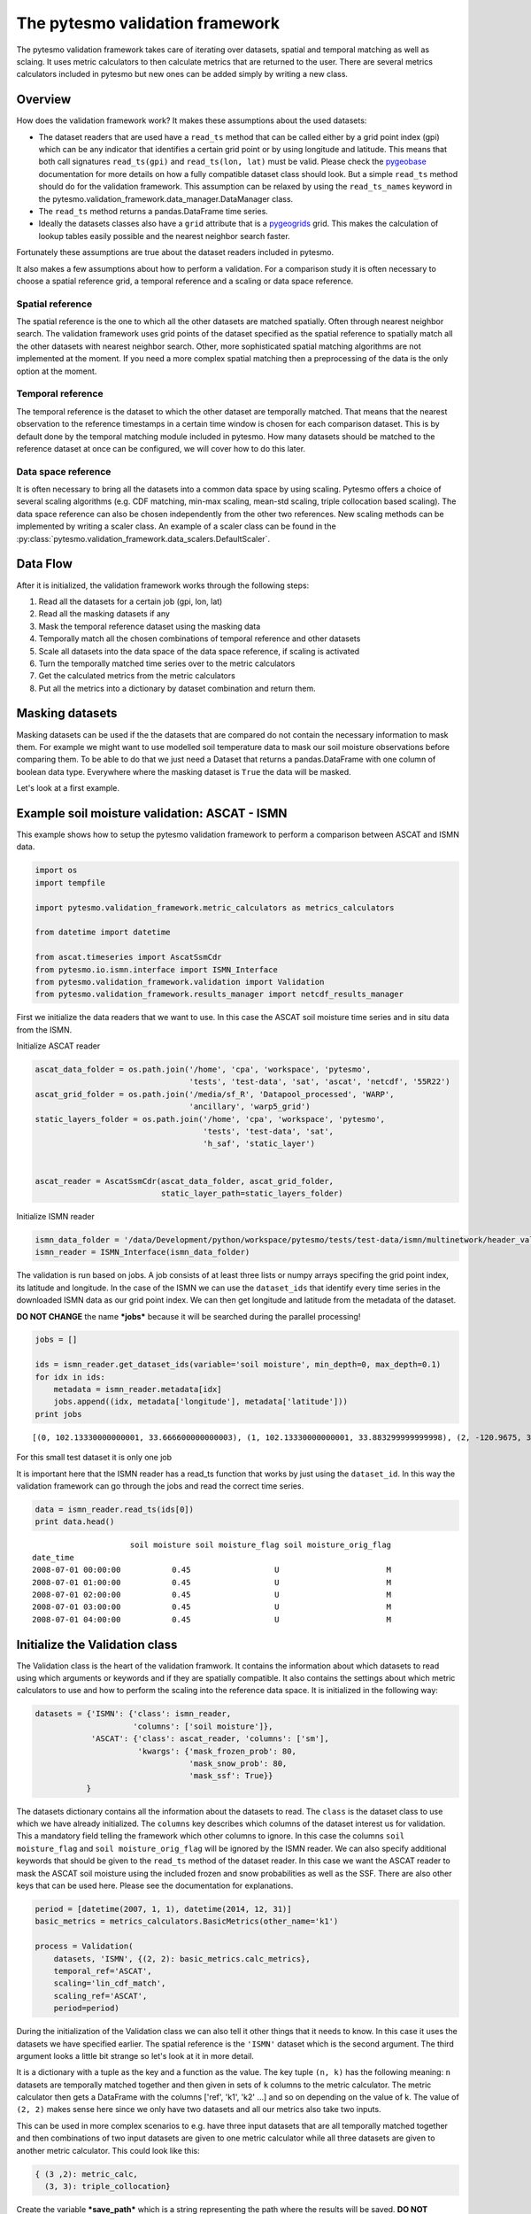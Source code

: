 
The pytesmo validation framework
================================

The pytesmo validation framework takes care of iterating over datasets,
spatial and temporal matching as well as sclaing. It uses metric
calculators to then calculate metrics that are returned to the user.
There are several metrics calculators included in pytesmo but new ones
can be added simply by writing a new class.

Overview
--------

How does the validation framework work? It makes these assumptions about
the used datasets:

-  The dataset readers that are used have a ``read_ts`` method that can
   be called either by a grid point index (gpi) which can be any
   indicator that identifies a certain grid point or by using longitude
   and latitude. This means that both call signatures ``read_ts(gpi)``
   and ``read_ts(lon, lat)`` must be valid. Please check the
   `pygeobase <https://github.com/TUW-GEO/pygeobase>`__ documentation
   for more details on how a fully compatible dataset class should look.
   But a simple ``read_ts`` method should do for the validation
   framework. This assumption can be relaxed by using the
   ``read_ts_names`` keyword in the
   pytesmo.validation\_framework.data\_manager.DataManager class.
-  The ``read_ts`` method returns a pandas.DataFrame time series.
-  Ideally the datasets classes also have a ``grid`` attribute that is a
   `pygeogrids <http://pygeogrids.readthedocs.org/en/latest/>`__ grid.
   This makes the calculation of lookup tables easily possible and the
   nearest neighbor search faster.

Fortunately these assumptions are true about the dataset readers
included in pytesmo.

It also makes a few assumptions about how to perform a validation. For a
comparison study it is often necessary to choose a spatial reference
grid, a temporal reference and a scaling or data space reference.

Spatial reference
~~~~~~~~~~~~~~~~~

The spatial reference is the one to which all the other datasets are
matched spatially. Often through nearest neighbor search. The validation
framework uses grid points of the dataset specified as the spatial
reference to spatially match all the other datasets with nearest
neighbor search. Other, more sophisticated spatial matching algorithms
are not implemented at the moment. If you need a more complex spatial
matching then a preprocessing of the data is the only option at the
moment.

Temporal reference
~~~~~~~~~~~~~~~~~~

The temporal reference is the dataset to which the other dataset are
temporally matched. That means that the nearest observation to the
reference timestamps in a certain time window is chosen for each
comparison dataset. This is by default done by the temporal matching
module included in pytesmo. How many datasets should be matched to the
reference dataset at once can be configured, we will cover how to do
this later.

Data space reference
~~~~~~~~~~~~~~~~~~~~

It is often necessary to bring all the datasets into a common data space
by using scaling. Pytesmo offers a choice of several scaling algorithms
(e.g. CDF matching, min-max scaling, mean-std scaling, triple
collocation based scaling). The data space reference can also be chosen
independently from the other two references. New scaling methods can be
implemented by writing a scaler class. An example of a scaler class can
be found in the :py:class:`pytesmo.validation_framework.data_scalers.DefaultScaler`.

Data Flow
---------

After it is initialized, the validation framework works through the
following steps:

1. Read all the datasets for a certain job (gpi, lon, lat)
2. Read all the masking datasets if any
3. Mask the temporal reference dataset using the masking data
4. Temporally match all the chosen combinations of temporal reference
   and other datasets
5. Scale all datasets into the data space of the data space reference,
   if scaling is activated
6. Turn the temporally matched time series over to the metric
   calculators
7. Get the calculated metrics from the metric calculators
8. Put all the metrics into a dictionary by dataset combination and
   return them.

Masking datasets
----------------

Masking datasets can be used if the the datasets that are compared do
not contain the necessary information to mask them. For example we might
want to use modelled soil temperature data to mask our soil moisture
observations before comparing them. To be able to do that we just need a
Dataset that returns a pandas.DataFrame with one column of boolean data
type. Everywhere where the masking dataset is ``True`` the data will be
masked.

Let's look at a first example.


Example soil moisture validation: ASCAT - ISMN
----------------------------------------------

This example shows how to setup the pytesmo validation framework to
perform a comparison between ASCAT and ISMN data.

.. code:: python

    import os
    import tempfile
    
    import pytesmo.validation_framework.metric_calculators as metrics_calculators
    
    from datetime import datetime
    
    from ascat.timeseries import AscatSsmCdr
    from pytesmo.io.ismn.interface import ISMN_Interface
    from pytesmo.validation_framework.validation import Validation
    from pytesmo.validation_framework.results_manager import netcdf_results_manager


First we initialize the data readers that we want to use. In this case
the ASCAT soil moisture time series and in situ data from the ISMN.

Initialize ASCAT reader

.. code:: python

    ascat_data_folder = os.path.join('/home', 'cpa', 'workspace', 'pytesmo',
                                     'tests', 'test-data', 'sat', 'ascat', 'netcdf', '55R22')
    ascat_grid_folder = os.path.join('/media/sf_R', 'Datapool_processed', 'WARP',
                                     'ancillary', 'warp5_grid')
    static_layers_folder = os.path.join('/home', 'cpa', 'workspace', 'pytesmo',
                                        'tests', 'test-data', 'sat',
                                        'h_saf', 'static_layer')
    
    
    ascat_reader = AscatSsmCdr(ascat_data_folder, ascat_grid_folder,
                               static_layer_path=static_layers_folder)

Initialize ISMN reader

.. code:: python

    ismn_data_folder = '/data/Development/python/workspace/pytesmo/tests/test-data/ismn/multinetwork/header_values/'
    ismn_reader = ISMN_Interface(ismn_data_folder)

The validation is run based on jobs. A job consists of at least three
lists or numpy arrays specifing the grid point index, its latitude and
longitude. In the case of the ISMN we can use the ``dataset_ids`` that
identify every time series in the downloaded ISMN data as our grid point
index. We can then get longitude and latitude from the metadata of the
dataset.

**DO NOT CHANGE** the name ***jobs*** because it will be searched during
the parallel processing!

.. code:: python

    jobs = []
    
    ids = ismn_reader.get_dataset_ids(variable='soil moisture', min_depth=0, max_depth=0.1)
    for idx in ids:
        metadata = ismn_reader.metadata[idx]
        jobs.append((idx, metadata['longitude'], metadata['latitude']))
    print jobs


.. parsed-literal::

    [(0, 102.13330000000001, 33.666600000000003), (1, 102.13330000000001, 33.883299999999998), (2, -120.9675, 38.430030000000002), (3, -120.78559, 38.149560000000001), (4, -120.80638999999999, 38.17353), (5, -105.417, 34.25), (6, -97.082999999999998, 37.133000000000003), (7, -86.549999999999997, 34.783000000000001)]


For this small test dataset it is only one job

It is important here that the ISMN reader has a read\_ts function that
works by just using the ``dataset_id``. In this way the validation
framework can go through the jobs and read the correct time series.

.. code:: python

    data = ismn_reader.read_ts(ids[0])
    print data.head()


.. parsed-literal::

                         soil moisture soil moisture_flag soil moisture_orig_flag
    date_time                                                                    
    2008-07-01 00:00:00           0.45                  U                       M
    2008-07-01 01:00:00           0.45                  U                       M
    2008-07-01 02:00:00           0.45                  U                       M
    2008-07-01 03:00:00           0.45                  U                       M
    2008-07-01 04:00:00           0.45                  U                       M


Initialize the Validation class
-------------------------------

The Validation class is the heart of the validation framwork. It
contains the information about which datasets to read using which
arguments or keywords and if they are spatially compatible. It also
contains the settings about which metric calculators to use and how to
perform the scaling into the reference data space. It is initialized in
the following way:

.. code:: python

    datasets = {'ISMN': {'class': ismn_reader, 
                         'columns': ['soil moisture']},
                'ASCAT': {'class': ascat_reader, 'columns': ['sm'],
                          'kwargs': {'mask_frozen_prob': 80,
                                     'mask_snow_prob': 80,
                                     'mask_ssf': True}}
               }

The datasets dictionary contains all the information about the datasets
to read. The ``class`` is the dataset class to use which we have already
initialized. The ``columns`` key describes which columns of the dataset
interest us for validation. This a mandatory field telling the framework
which other columns to ignore. In this case the columns
``soil moisture_flag`` and ``soil moisture_orig_flag`` will be ignored
by the ISMN reader. We can also specify additional keywords that should
be given to the ``read_ts`` method of the dataset reader. In this case
we want the ASCAT reader to mask the ASCAT soil moisture using the
included frozen and snow probabilities as well as the SSF. There are
also other keys that can be used here. Please see the documentation for
explanations.

.. code:: python

    period = [datetime(2007, 1, 1), datetime(2014, 12, 31)]
    basic_metrics = metrics_calculators.BasicMetrics(other_name='k1')
    
    process = Validation(
        datasets, 'ISMN', {(2, 2): basic_metrics.calc_metrics},
        temporal_ref='ASCAT',
        scaling='lin_cdf_match',
        scaling_ref='ASCAT',   
        period=period)


During the initialization of the Validation class we can also tell it
other things that it needs to know. In this case it uses the datasets we
have specified earlier. The spatial reference is the ``'ISMN'`` dataset
which is the second argument. The third argument looks a little bit
strange so let's look at it in more detail.

It is a dictionary with a tuple as the key and a function as the value.
The key tuple ``(n, k)`` has the following meaning: ``n`` datasets are
temporally matched together and then given in sets of ``k`` columns to
the metric calculator. The metric calculator then gets a DataFrame with
the columns ['ref', 'k1', 'k2' ...] and so on depending on the value of
k. The value of ``(2, 2)`` makes sense here since we only have two
datasets and all our metrics also take two inputs.

This can be used in more complex scenarios to e.g. have three input
datasets that are all temporally matched together and then combinations
of two input datasets are given to one metric calculator while all three
datasets are given to another metric calculator. This could look like
this:

.. code:: python

    { (3 ,2): metric_calc,
      (3, 3): triple_collocation}

Create the variable ***save\_path*** which is a string representing the
path where the results will be saved. **DO NOT CHANGE** the name
***save\_path*** because it will be searched during the parallel
processing!

.. code:: python

    save_path = tempfile.mkdtemp()

.. code:: python

    import pprint
    for job in jobs:
        
        results = process.calc(*job)
        pprint.pprint(results)
        netcdf_results_manager(results, save_path)



.. parsed-literal::

    {(('ASCAT', 'sm'), ('ISMN', 'soil moisture')): {'BIAS': array([-0.04330891], dtype=float32),
                                                    'R': array([ 0.7128256], dtype=float32),
                                                    'RMSD': array([ 7.72966719], dtype=float32),
                                                    'gpi': array([0], dtype=int32),
                                                    'lat': array([ 33.6666]),
                                                    'lon': array([ 102.1333]),
                                                    'n_obs': array([384], dtype=int32),
                                                    'p_R': array([ 0.], dtype=float32),
                                                    'p_rho': array([ 0.], dtype=float32),
                                                    'p_tau': array([ nan], dtype=float32),
                                                    'rho': array([ 0.70022893], dtype=float32),
                                                    'tau': array([ nan], dtype=float32)}}
    {(('ASCAT', 'sm'), ('ISMN', 'soil moisture')): {'BIAS': array([ 0.237454], dtype=float32),
                                                    'R': array([ 0.4996146], dtype=float32),
                                                    'RMSD': array([ 11.58347607], dtype=float32),
                                                    'gpi': array([1], dtype=int32),
                                                    'lat': array([ 33.8833]),
                                                    'lon': array([ 102.1333]),
                                                    'n_obs': array([357], dtype=int32),
                                                    'p_R': array([  6.12721281e-24], dtype=float32),
                                                    'p_rho': array([  2.47165110e-28], dtype=float32),
                                                    'p_tau': array([ nan], dtype=float32),
                                                    'rho': array([ 0.53934574], dtype=float32),
                                                    'tau': array([ nan], dtype=float32)}}
    {(('ASCAT', 'sm'), ('ISMN', 'soil moisture')): {'BIAS': array([-0.63301021], dtype=float32),
                                                    'R': array([ 0.78071409], dtype=float32),
                                                    'RMSD': array([ 14.57700157], dtype=float32),
                                                    'gpi': array([2], dtype=int32),
                                                    'lat': array([ 38.43003]),
                                                    'lon': array([-120.9675]),
                                                    'n_obs': array([482], dtype=int32),
                                                    'p_R': array([ 0.], dtype=float32),
                                                    'p_rho': array([ 0.], dtype=float32),
                                                    'p_tau': array([ nan], dtype=float32),
                                                    'rho': array([ 0.69356072], dtype=float32),
                                                    'tau': array([ nan], dtype=float32)}}
    {(('ASCAT', 'sm'), ('ISMN', 'soil moisture')): {'BIAS': array([-1.9682411], dtype=float32),
                                                    'R': array([ 0.79960084], dtype=float32),
                                                    'RMSD': array([ 13.06224251], dtype=float32),
                                                    'gpi': array([3], dtype=int32),
                                                    'lat': array([ 38.14956]),
                                                    'lon': array([-120.78559]),
                                                    'n_obs': array([141], dtype=int32),
                                                    'p_R': array([  1.38538225e-32], dtype=float32),
                                                    'p_rho': array([  4.62621032e-39], dtype=float32),
                                                    'p_tau': array([ nan], dtype=float32),
                                                    'rho': array([ 0.84189808], dtype=float32),
                                                    'tau': array([ nan], dtype=float32)}}
    {(('ASCAT', 'sm'), ('ISMN', 'soil moisture')): {'BIAS': array([-0.21823417], dtype=float32),
                                                    'R': array([ 0.80635566], dtype=float32),
                                                    'RMSD': array([ 12.90389824], dtype=float32),
                                                    'gpi': array([4], dtype=int32),
                                                    'lat': array([ 38.17353]),
                                                    'lon': array([-120.80639]),
                                                    'n_obs': array([251], dtype=int32),
                                                    'p_R': array([ 0.], dtype=float32),
                                                    'p_rho': array([  4.20389539e-45], dtype=float32),
                                                    'p_tau': array([ nan], dtype=float32),
                                                    'rho': array([ 0.74206454], dtype=float32),
                                                    'tau': array([ nan], dtype=float32)}}
    {(('ASCAT', 'sm'), ('ISMN', 'soil moisture')): {'BIAS': array([-0.14228749], dtype=float32),
                                                    'R': array([ 0.50703788], dtype=float32),
                                                    'RMSD': array([ 14.24668026], dtype=float32),
                                                    'gpi': array([5], dtype=int32),
                                                    'lat': array([ 34.25]),
                                                    'lon': array([-105.417]),
                                                    'n_obs': array([1927], dtype=int32),
                                                    'p_R': array([ 0.], dtype=float32),
                                                    'p_rho': array([  3.32948515e-42], dtype=float32),
                                                    'p_tau': array([ nan], dtype=float32),
                                                    'rho': array([ 0.30299741], dtype=float32),
                                                    'tau': array([ nan], dtype=float32)}}
    {(('ASCAT', 'sm'), ('ISMN', 'soil moisture')): {'BIAS': array([ 0.2600247], dtype=float32),
                                                    'R': array([ 0.53643185], dtype=float32),
                                                    'RMSD': array([ 21.19682884], dtype=float32),
                                                    'gpi': array([6], dtype=int32),
                                                    'lat': array([ 37.133]),
                                                    'lon': array([-97.083]),
                                                    'n_obs': array([1887], dtype=int32),
                                                    'p_R': array([ 0.], dtype=float32),
                                                    'p_rho': array([ 0.], dtype=float32),
                                                    'p_tau': array([ nan], dtype=float32),
                                                    'rho': array([ 0.53143877], dtype=float32),
                                                    'tau': array([ nan], dtype=float32)}}
    {(('ASCAT', 'sm'), ('ISMN', 'soil moisture')): {'BIAS': array([-0.04437888], dtype=float32),
                                                    'R': array([ 0.6058206], dtype=float32),
                                                    'RMSD': array([ 17.3883934], dtype=float32),
                                                    'gpi': array([7], dtype=int32),
                                                    'lat': array([ 34.783]),
                                                    'lon': array([-86.55]),
                                                    'n_obs': array([1652], dtype=int32),
                                                    'p_R': array([ 0.], dtype=float32),
                                                    'p_rho': array([ 0.], dtype=float32),
                                                    'p_tau': array([ nan], dtype=float32),
                                                    'rho': array([ 0.62204134], dtype=float32),
                                                    'tau': array([ nan], dtype=float32)}}


The validation is then performed by looping over all the defined jobs
and storing the results. You can see that the results are a dictionary
where the key is a tuple defining the exact combination of datasets and
columns that were used for the calculation of the metrics. The metrics
itself are a dictionary of ``metric-name: numpy.ndarray`` which also
include information about the gpi, lon and lat. Since all the
information contained in the job is given to the metric calculator they
can be stored in the results.

Storing of the results to disk is at the moment supported by the
``netcdf_results_manager`` which creates a netCDF file for each dataset
combination and stores each metric as a variable. We can inspect the
stored netCDF file which is named after the dictionary key:

.. code:: python

    import netCDF4
    results_fname = os.path.join(save_path, 'ASCAT.sm_with_ISMN.soil moisture.nc')
    
    with netCDF4.Dataset(results_fname) as ds:
        for var in ds.variables:
            print var, ds.variables[var][:]


.. parsed-literal::

    n_obs [ 384  357  482  141  251 1927 1887 1652]
    tau [ nan  nan  nan  nan  nan  nan  nan  nan]
    gpi [0 1 2 3 4 5 6 7]
    RMSD [  7.72966719  11.58347607  14.57700157  13.06224251  12.90389824
      14.24668026  21.19682884  17.3883934 ]
    lon [ 102.1333   102.1333  -120.9675  -120.78559 -120.80639 -105.417    -97.083
      -86.55   ]
    p_tau [ nan  nan  nan  nan  nan  nan  nan  nan]
    BIAS [-0.04330891  0.237454   -0.63301021 -1.9682411  -0.21823417 -0.14228749
      0.2600247  -0.04437888]
    p_rho [  0.00000000e+00   2.47165110e-28   0.00000000e+00   4.62621032e-39
       4.20389539e-45   3.32948515e-42   0.00000000e+00   0.00000000e+00]
    rho [ 0.70022893  0.53934574  0.69356072  0.84189808  0.74206454  0.30299741
      0.53143877  0.62204134]
    lat [ 33.6666   33.8833   38.43003  38.14956  38.17353  34.25     37.133
      34.783  ]
    R [ 0.7128256   0.4996146   0.78071409  0.79960084  0.80635566  0.50703788
      0.53643185  0.6058206 ]
    p_R [  0.00000000e+00   6.12721281e-24   0.00000000e+00   1.38538225e-32
       0.00000000e+00   0.00000000e+00   0.00000000e+00   0.00000000e+00]


Parallel processing
-------------------

The same code can be executed in parallel by defining the following
``start_processing`` function.

.. code:: python

    def start_processing(job):
        try:
            return process.calc(*job)
        except RuntimeError:
            return process.calc(*job)

``pytesmo.validation_framework.start_validation`` can then be used to
run your validation in parallel. Your setup code can look like this
Ipython notebook without the loop over the jobs. Otherwise the
validation would be done twice. Save it into a ``.py`` file e.g.
``my_validation.py``.

After `starting the ipyparallel
cluster <http://ipyparallel.readthedocs.org/en/latest/process.html>`__
you can then execute the following code:

.. code:: python

    from pytesmo.validation_framework import start_validation

    # Note that before starting the validation you must start a controller
    # and engines, for example by using: ipcluster start -n 4
    # This command will launch a controller and 4 engines on the local machine.
    # Also, do not forget to change the setup_code path to your current setup.

    setup_code = "my_validation.py"
    start_validation(setup_code)

Masking datasets
----------------

Masking datasets are datasets that return a pandas DataFrame with
boolean values. ``True`` means that the observation should be masked,
``False`` means it should be kept. All masking datasets are temporally
matched in pairs to the temporal reference dataset. Only observations
for which all masking datasets have a value of ``False`` are kept for
further validation.

The masking datasets have the same format as the dataset dictionary and
can be specified in the Validation class with the ``masking_datasets``
keyword.

Masking adapter
~~~~~~~~~~~~~~~

To easily transform an existing dataset into a masking dataset
``pytesmo`` offers a adapter class that calls the ``read_ts`` method of
an existing dataset and performs the masking based on an operator and a
given threshold.

.. code:: python

    from pytesmo.validation_framework.adapters import MaskingAdapter
    
    ds_mask = MaskingAdapter(ismn_reader, '<', 0.2)
    print ds_mask.read_ts(ids[0])['soil moisture'].head()


.. parsed-literal::

    date_time
    2008-07-01 00:00:00    False
    2008-07-01 01:00:00    False
    2008-07-01 02:00:00    False
    2008-07-01 03:00:00    False
    2008-07-01 04:00:00    False
    Name: soil moisture, dtype: bool


